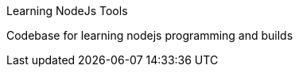 Learning NodeJs Tools
===========================

Codebase for learning nodejs programming and builds
